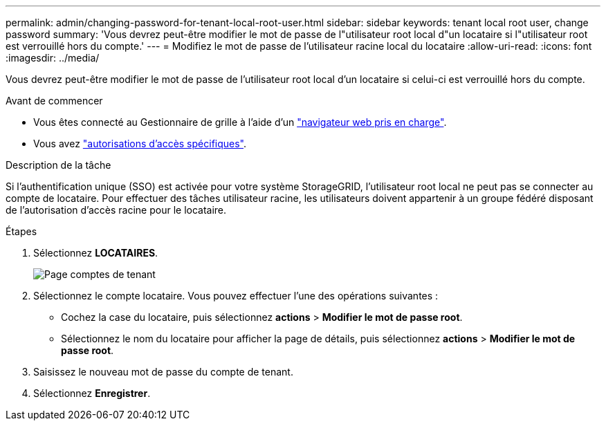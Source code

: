 ---
permalink: admin/changing-password-for-tenant-local-root-user.html 
sidebar: sidebar 
keywords: tenant local root user, change password 
summary: 'Vous devrez peut-être modifier le mot de passe de l"utilisateur root local d"un locataire si l"utilisateur root est verrouillé hors du compte.' 
---
= Modifiez le mot de passe de l'utilisateur racine local du locataire
:allow-uri-read: 
:icons: font
:imagesdir: ../media/


[role="lead"]
Vous devrez peut-être modifier le mot de passe de l'utilisateur root local d'un locataire si celui-ci est verrouillé hors du compte.

.Avant de commencer
* Vous êtes connecté au Gestionnaire de grille à l'aide d'un link:../admin/web-browser-requirements.html["navigateur web pris en charge"].
* Vous avez link:admin-group-permissions.html["autorisations d'accès spécifiques"].


.Description de la tâche
Si l'authentification unique (SSO) est activée pour votre système StorageGRID, l'utilisateur root local ne peut pas se connecter au compte de locataire. Pour effectuer des tâches utilisateur racine, les utilisateurs doivent appartenir à un groupe fédéré disposant de l'autorisation d'accès racine pour le locataire.

.Étapes
. Sélectionnez *LOCATAIRES*.
+
image::../media/tenant_accounts_page.png[Page comptes de tenant]

. Sélectionnez le compte locataire. Vous pouvez effectuer l'une des opérations suivantes :
+
** Cochez la case du locataire, puis sélectionnez *actions* > *Modifier le mot de passe root*.
** Sélectionnez le nom du locataire pour afficher la page de détails, puis sélectionnez *actions* > *Modifier le mot de passe root*.


. Saisissez le nouveau mot de passe du compte de tenant.
. Sélectionnez *Enregistrer*.

